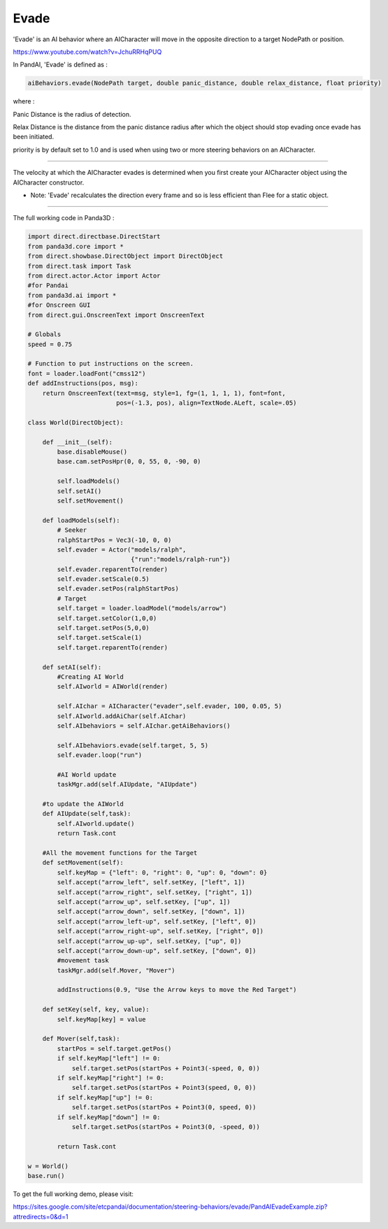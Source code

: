 .. _evade:

Evade
=====

'Evade' is an AI behavior where an AICharacter will move in the opposite
direction to a target NodePath or position.

https://www.youtube.com/watch?v=JchuRRHqPUQ

In PandAI, 'Evade' is defined as :

.. code-block:: python

   aiBehaviors.evade(NodePath target, double panic_distance, double relax_distance, float priority)

where :

Panic Distance is the radius of detection.

Relax Distance is the distance from the panic distance radius after which the
object should stop evading once evade has been initiated.

priority is by default set to 1.0 and is used when using two or more steering
behaviors on an AICharacter.

--------------

The velocity at which the AICharacter evades is determined when you first
create your AICharacter object using the AICharacter constructor.

-  Note: 'Evade' recalculates the direction every frame and so is less
   efficient than Flee for a static object.

--------------

The full working code in Panda3D :

.. code-block:: python

   import direct.directbase.DirectStart
   from panda3d.core import *
   from direct.showbase.DirectObject import DirectObject
   from direct.task import Task
   from direct.actor.Actor import Actor
   #for Pandai
   from panda3d.ai import *
   #for Onscreen GUI
   from direct.gui.OnscreenText import OnscreenText

   # Globals
   speed = 0.75

   # Function to put instructions on the screen.
   font = loader.loadFont("cmss12")
   def addInstructions(pos, msg):
       return OnscreenText(text=msg, style=1, fg=(1, 1, 1, 1), font=font,
                           pos=(-1.3, pos), align=TextNode.ALeft, scale=.05)

   class World(DirectObject):

       def __init__(self):
           base.disableMouse()
           base.cam.setPosHpr(0, 0, 55, 0, -90, 0)

           self.loadModels()
           self.setAI()
           self.setMovement()

       def loadModels(self):
           # Seeker
           ralphStartPos = Vec3(-10, 0, 0)
           self.evader = Actor("models/ralph",
                               {"run":"models/ralph-run"})
           self.evader.reparentTo(render)
           self.evader.setScale(0.5)
           self.evader.setPos(ralphStartPos)
           # Target
           self.target = loader.loadModel("models/arrow")
           self.target.setColor(1,0,0)
           self.target.setPos(5,0,0)
           self.target.setScale(1)
           self.target.reparentTo(render)

       def setAI(self):
           #Creating AI World
           self.AIworld = AIWorld(render)

           self.AIchar = AICharacter("evader",self.evader, 100, 0.05, 5)
           self.AIworld.addAiChar(self.AIchar)
           self.AIbehaviors = self.AIchar.getAiBehaviors()

           self.AIbehaviors.evade(self.target, 5, 5)
           self.evader.loop("run")

           #AI World update
           taskMgr.add(self.AIUpdate, "AIUpdate")

       #to update the AIWorld
       def AIUpdate(self,task):
           self.AIworld.update()
           return Task.cont

       #All the movement functions for the Target
       def setMovement(self):
           self.keyMap = {"left": 0, "right": 0, "up": 0, "down": 0}
           self.accept("arrow_left", self.setKey, ["left", 1])
           self.accept("arrow_right", self.setKey, ["right", 1])
           self.accept("arrow_up", self.setKey, ["up", 1])
           self.accept("arrow_down", self.setKey, ["down", 1])
           self.accept("arrow_left-up", self.setKey, ["left", 0])
           self.accept("arrow_right-up", self.setKey, ["right", 0])
           self.accept("arrow_up-up", self.setKey, ["up", 0])
           self.accept("arrow_down-up", self.setKey, ["down", 0])
           #movement task
           taskMgr.add(self.Mover, "Mover")

           addInstructions(0.9, "Use the Arrow keys to move the Red Target")

       def setKey(self, key, value):
           self.keyMap[key] = value

       def Mover(self,task):
           startPos = self.target.getPos()
           if self.keyMap["left"] != 0:
               self.target.setPos(startPos + Point3(-speed, 0, 0))
           if self.keyMap["right"] != 0:
               self.target.setPos(startPos + Point3(speed, 0, 0))
           if self.keyMap["up"] != 0:
               self.target.setPos(startPos + Point3(0, speed, 0))
           if self.keyMap["down"] != 0:
               self.target.setPos(startPos + Point3(0, -speed, 0))

           return Task.cont

   w = World()
   base.run()

To get the full working demo, please visit:

https://sites.google.com/site/etcpandai/documentation/steering-behaviors/evade/PandAIEvadeExample.zip?attredirects=0&d=1
